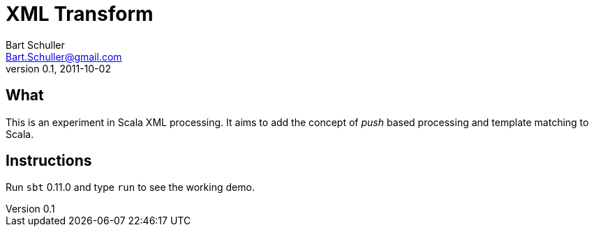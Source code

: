 XML Transform
=============
Bart Schuller <Bart.Schuller@gmail.com>
v. 0.1, 2011-10-02

== What

This is an experiment in Scala XML processing. It aims to add the concept
of _push_ based processing and template matching to Scala.

== Instructions

Run `sbt` 0.11.0 and type `run` to see the working demo.

